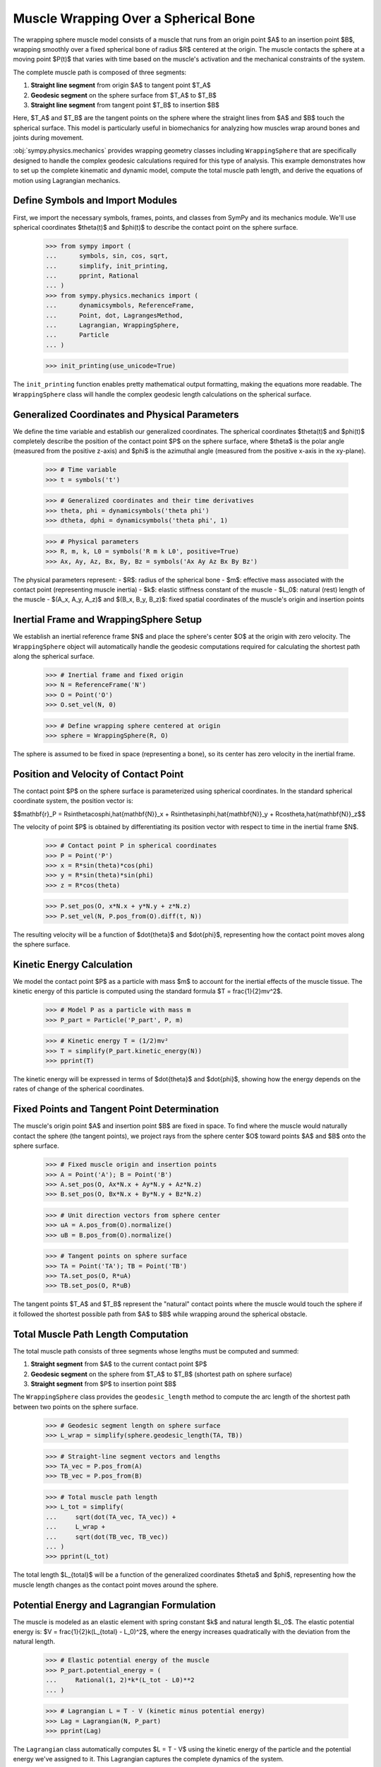 .. _muscle_model_example:

=====================================
Muscle Wrapping Over a Spherical Bone
=====================================

.. _fig-muscle-model:
.. figure:: muscle_model.svg

The wrapping sphere muscle model consists of a muscle that runs from an origin point $A$ to an insertion point $B$, wrapping smoothly over a fixed spherical bone of radius $R$ centered at the origin. The muscle contacts the sphere at a moving point $P(t)$ that varies with time based on the muscle's activation and the mechanical constraints of the system.

The complete muscle path is composed of three segments:

1. **Straight line segment** from origin $A$ to tangent point $T_A$
2. **Geodesic segment** on the sphere surface from $T_A$ to $T_B$
3. **Straight line segment** from tangent point $T_B$ to insertion $B$

Here, $T_A$ and $T_B$ are the tangent points on the sphere where the straight lines from $A$ and $B$ touch the spherical surface. This model is particularly useful in biomechanics for analyzing how muscles wrap around bones and joints during movement.

:obj:`sympy.physics.mechanics` provides wrapping geometry classes including ``WrappingSphere`` that are specifically designed to handle the complex geodesic calculations required for this type of analysis. This example demonstrates how to set up the complete kinematic and dynamic model, compute the total muscle path length, and derive the equations of motion using Lagrangian mechanics.

Define Symbols and Import Modules
=================================

First, we import the necessary symbols, frames, points, and classes from SymPy and its mechanics module. We'll use spherical coordinates $\theta(t)$ and $\phi(t)$ to describe the contact point on the sphere surface.

    >>> from sympy import (
    ...      symbols, sin, cos, sqrt,
    ...      simplify, init_printing,
    ...      pprint, Rational
    ... )
    >>> from sympy.physics.mechanics import (
    ...      dynamicsymbols, ReferenceFrame,
    ...      Point, dot, LagrangesMethod,
    ...      Lagrangian, WrappingSphere,
    ...      Particle
    ... )

    >>> init_printing(use_unicode=True)

The ``init_printing`` function enables pretty mathematical output formatting, making the equations more readable. The ``WrappingSphere`` class will handle the complex geodesic length calculations on the spherical surface.

Generalized Coordinates and Physical Parameters
===============================================

We define the time variable and establish our generalized coordinates. The spherical coordinates $\theta(t)$ and $\phi(t)$ completely describe the position of the contact point $P$ on the sphere surface, where $\theta$ is the polar angle (measured from the positive z-axis) and $\phi$ is the azimuthal angle (measured from the positive x-axis in the xy-plane).

    >>> # Time variable
    >>> t = symbols('t')

    >>> # Generalized coordinates and their time derivatives
    >>> theta, phi = dynamicsymbols('theta phi')
    >>> dtheta, dphi = dynamicsymbols('theta phi', 1)

    >>> # Physical parameters
    >>> R, m, k, L0 = symbols('R m k L0', positive=True)
    >>> Ax, Ay, Az, Bx, By, Bz = symbols('Ax Ay Az Bx By Bz')

The physical parameters represent:
- $R$: radius of the spherical bone
- $m$: effective mass associated with the contact point (representing muscle inertia)
- $k$: elastic stiffness constant of the muscle
- $L_0$: natural (rest) length of the muscle
- $(A_x, A_y, A_z)$ and $(B_x, B_y, B_z)$: fixed spatial coordinates of the muscle's origin and insertion points

Inertial Frame and WrappingSphere Setup
=======================================

We establish an inertial reference frame $N$ and place the sphere's center $O$ at the origin with zero velocity. The ``WrappingSphere`` object will automatically handle the geodesic computations required for calculating the shortest path along the spherical surface.

    >>> # Inertial frame and fixed origin
    >>> N = ReferenceFrame('N')
    >>> O = Point('O')
    >>> O.set_vel(N, 0)

    >>> # Define wrapping sphere centered at origin
    >>> sphere = WrappingSphere(R, O)

The sphere is assumed to be fixed in space (representing a bone), so its center has zero velocity in the inertial frame.

Position and Velocity of Contact Point
======================================

The contact point $P$ on the sphere surface is parameterized using spherical coordinates. In the standard spherical coordinate system, the position vector is:

$$\mathbf{r}_P = R\sin\theta\cos\phi\,\hat{\mathbf{N}}_x + R\sin\theta\sin\phi\,\hat{\mathbf{N}}_y + R\cos\theta\,\hat{\mathbf{N}}_z$$

The velocity of point $P$ is obtained by differentiating its position vector with respect to time in the inertial frame $N$.

    >>> # Contact point P in spherical coordinates
    >>> P = Point('P')
    >>> x = R*sin(theta)*cos(phi)
    >>> y = R*sin(theta)*sin(phi)
    >>> z = R*cos(theta)

    >>> P.set_pos(O, x*N.x + y*N.y + z*N.z)
    >>> P.set_vel(N, P.pos_from(O).diff(t, N))

The resulting velocity will be a function of $\dot{\theta}$ and $\dot{\phi}$, representing how the contact point moves along the sphere surface.

Kinetic Energy Calculation
==========================

We model the contact point $P$ as a particle with mass $m$ to account for the inertial effects of the muscle tissue. The kinetic energy of this particle is computed using the standard formula $T = \frac{1}{2}mv^2$.

    >>> # Model P as a particle with mass m
    >>> P_part = Particle('P_part', P, m)

    >>> # Kinetic energy T = (1/2)mv²
    >>> T = simplify(P_part.kinetic_energy(N))
    >>> pprint(T)

The kinetic energy will be expressed in terms of $\dot{\theta}$ and $\dot{\phi}$, showing how the energy depends on the rates of change of the spherical coordinates.

Fixed Points and Tangent Point Determination
============================================

The muscle's origin point $A$ and insertion point $B$ are fixed in space. To find where the muscle would naturally contact the sphere (the tangent points), we project rays from the sphere center $O$ toward points $A$ and $B$ onto the sphere surface.

    >>> # Fixed muscle origin and insertion points
    >>> A = Point('A'); B = Point('B')
    >>> A.set_pos(O, Ax*N.x + Ay*N.y + Az*N.z)
    >>> B.set_pos(O, Bx*N.x + By*N.y + Bz*N.z)

    >>> # Unit direction vectors from sphere center
    >>> uA = A.pos_from(O).normalize()
    >>> uB = B.pos_from(O).normalize()

    >>> # Tangent points on sphere surface
    >>> TA = Point('TA'); TB = Point('TB')
    >>> TA.set_pos(O, R*uA)
    >>> TB.set_pos(O, R*uB)

The tangent points $T_A$ and $T_B$ represent the "natural" contact points where the muscle would touch the sphere if it followed the shortest possible path from $A$ to $B$ while wrapping around the spherical obstacle.

Total Muscle Path Length Computation
====================================

The total muscle path consists of three segments whose lengths must be computed and summed:

1. **Straight segment** from $A$ to the current contact point $P$
2. **Geodesic segment** on the sphere from $T_A$ to $T_B$ (shortest path on sphere surface)
3. **Straight segment** from $P$ to insertion point $B$

The ``WrappingSphere`` class provides the ``geodesic_length`` method to compute the arc length of the shortest path between two points on the sphere surface.

    >>> # Geodesic segment length on sphere surface
    >>> L_wrap = simplify(sphere.geodesic_length(TA, TB))

    >>> # Straight-line segment vectors and lengths
    >>> TA_vec = P.pos_from(A)
    >>> TB_vec = P.pos_from(B)

    >>> # Total muscle path length
    >>> L_tot = simplify(
    ...     sqrt(dot(TA_vec, TA_vec)) +
    ...     L_wrap +
    ...     sqrt(dot(TB_vec, TB_vec))
    ... )
    >>> pprint(L_tot)

The total length $L_{total}$ will be a function of the generalized coordinates $\theta$ and $\phi$, representing how the muscle length changes as the contact point moves around the sphere.

Potential Energy and Lagrangian Formulation
===========================================

The muscle is modeled as an elastic element with spring constant $k$ and natural length $L_0$. The elastic potential energy is: $V = \frac{1}{2}k(L_{total} - L_0)^2$, where the energy increases quadratically with the deviation from the natural length.

    >>> # Elastic potential energy of the muscle
    >>> P_part.potential_energy = (
    ...     Rational(1, 2)*k*(L_tot - L0)**2
    ... )

    >>> # Lagrangian L = T - V (kinetic minus potential energy)
    >>> Lag = Lagrangian(N, P_part)
    >>> pprint(Lag)

The ``Lagrangian`` class automatically computes $L = T - V$ using the kinetic energy of the particle and the potential energy we've assigned to it. This Lagrangian captures the complete dynamics of the system.

Equations of Motion Derivation
==============================

Using Lagrange's method, we derive the equations of motion for the system. The ``LagrangesMethod`` class automatically applies the Euler-Lagrange equations:

$$\frac{d}{dt}\left(\frac{\partial L}{\partial \dot{q}_i}\right) - \frac{\partial L}{\partial q_i} = 0$$

for each generalized coordinate $q_i$ (in our case, $\theta$ and $\phi$).

    >>> # Form Lagrange's equations for θ and φ
    >>> LM = LagrangesMethod(Lag, [theta, phi])
    >>> eqns = LM.form_lagranges_equations()

    >>> # Display the resulting ordinary differential equations
    >>> for i, eq in enumerate(eqns, 1):
    ...     print(f"Equation {i}:")
    ...     pprint(simplify(eq))

The resulting equations will be coupled, nonlinear second-order ordinary differential equations in $\theta(t)$ and $\phi(t)$. These equations describe how the contact point moves on the sphere surface under the influence of the muscle's elastic forces and the geometric constraints imposed by the spherical wrapping.

Conclusion
==========

This tutorial has demonstrated how to construct a comprehensive dynamic model of muscle wrapping around a spherical bone using SymPy's mechanics framework. The ``WrappingSphere`` class automatically handles the complex geodesic calculations, while the Lagrangian formulation provides a systematic approach to deriving the equations of motion.

This framework can be extended to more complex scenarios involving multiple muscles, non-spherical bones, and time-varying activation patterns.
